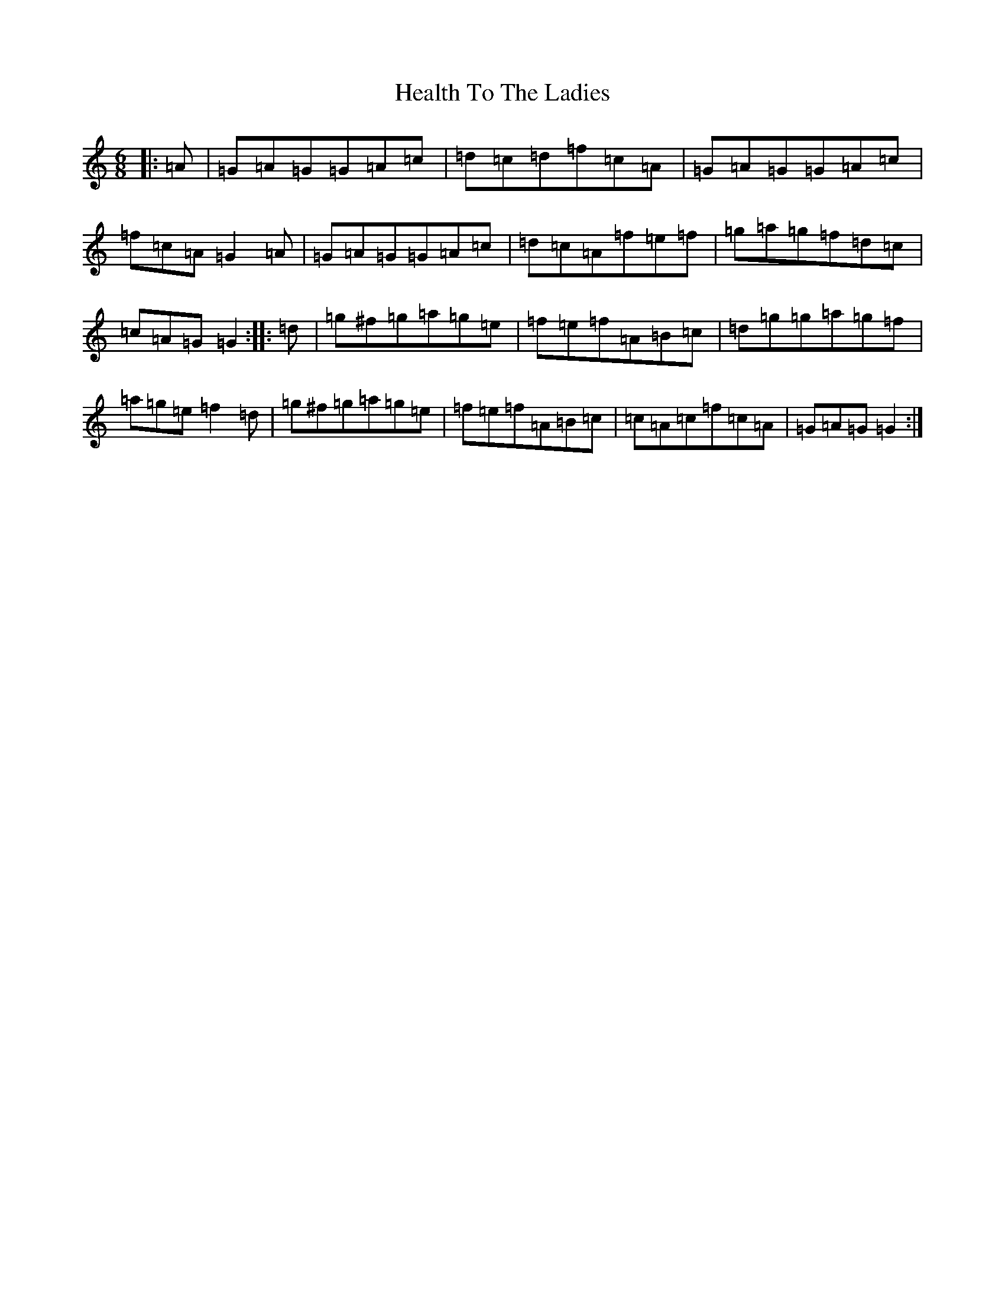X: 12769
T: Health To The Ladies
S: https://thesession.org/tunes/327#setting27639
Z: G Major
R: jig
M:6/8
L:1/8
K: C Major
|:=A|=G=A=G=G=A=c|=d=c=d=f=c=A|=G=A=G=G=A=c|=f=c=A=G2=A|=G=A=G=G=A=c|=d=c=A=f=e=f|=g=a=g=f=d=c|=c=A=G=G2:||:=d|=g^f=g=a=g=e|=f=e=f=A=B=c|=d=g=g=a=g=f|=a=g=e=f2=d|=g^f=g=a=g=e|=f=e=f=A=B=c|=c=A=c=f=c=A|=G=A=G=G2:|